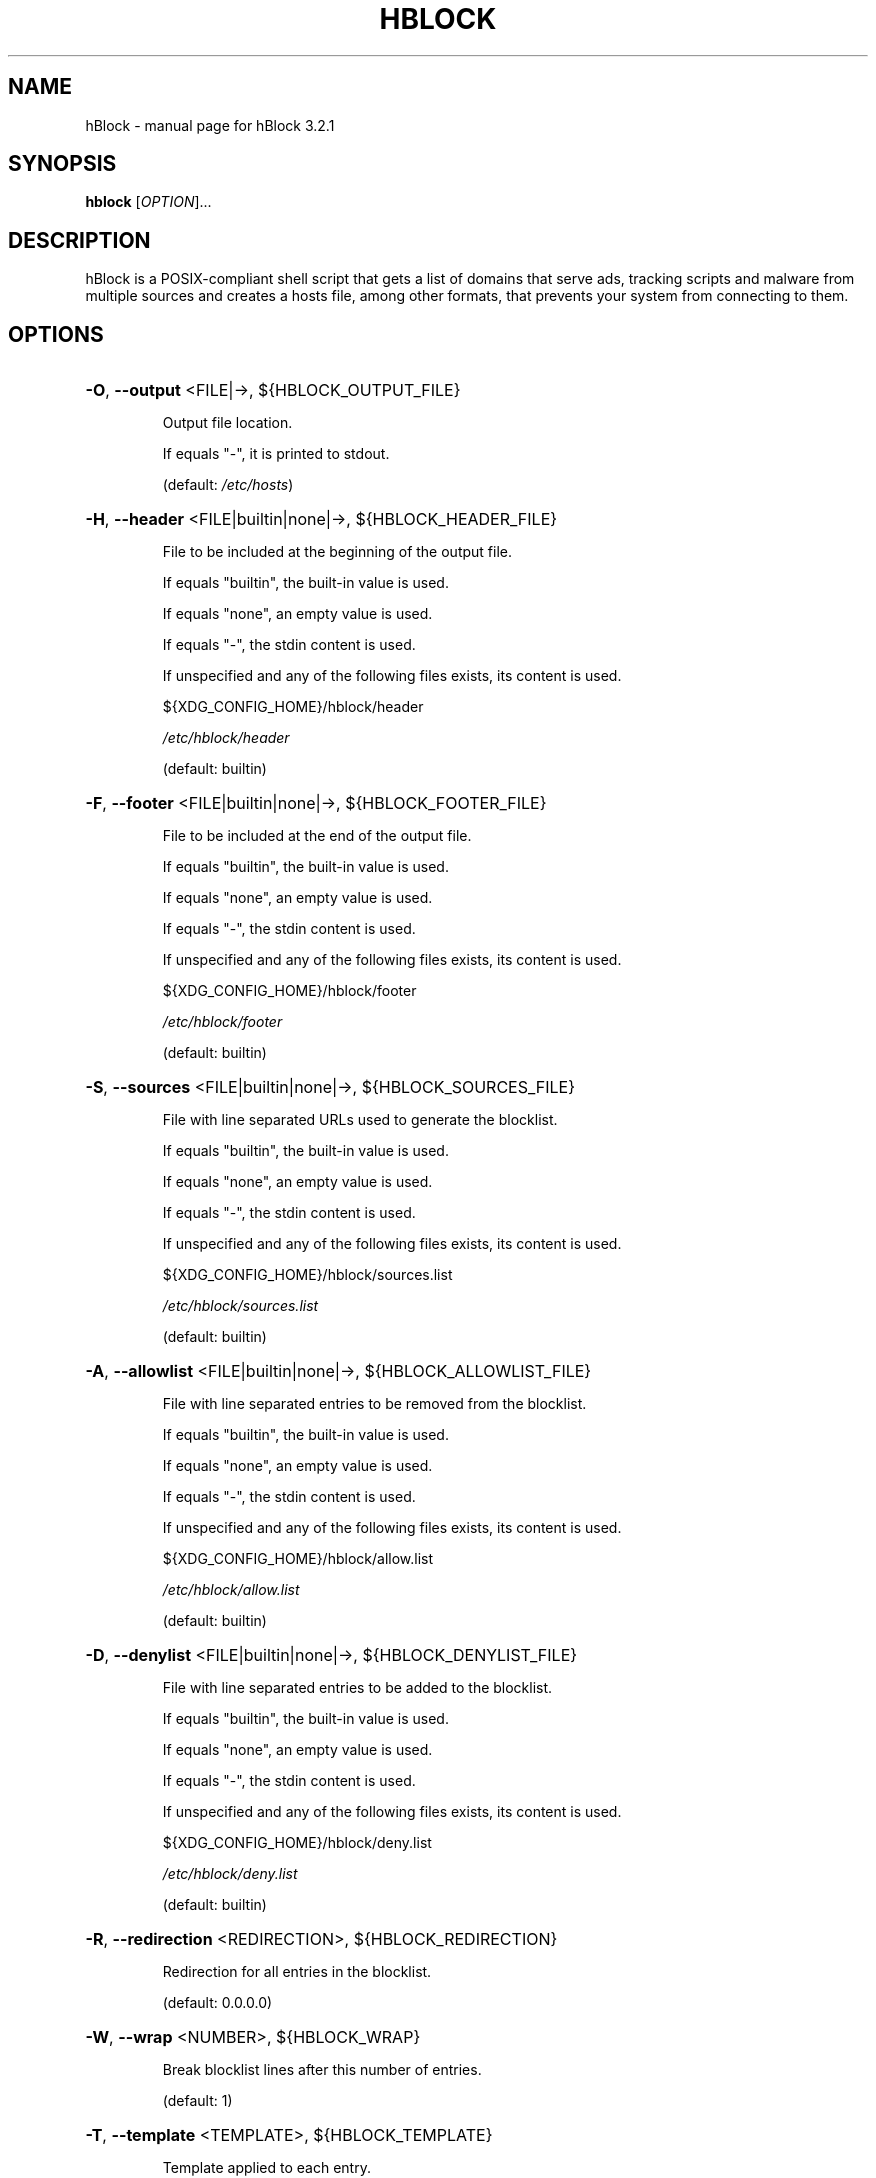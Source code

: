 .\" DO NOT MODIFY THIS FILE!  It was generated by help2man 1.48.2.
.TH HBLOCK "1" "March 2021" "hBlock 3.2.1" "User Commands"
.SH NAME
hBlock \- manual page for hBlock 3.2.1
.SH SYNOPSIS
.B hblock
[\fI\,OPTION\/\fR]...
.SH DESCRIPTION
hBlock is a POSIX\-compliant shell script that gets a list of domains that serve
ads, tracking scripts and malware from multiple sources and creates a hosts
file, among other formats, that prevents your system from connecting to them.
.SH OPTIONS
.HP
\fB\-O\fR, \fB\-\-output\fR <FILE|\->, ${HBLOCK_OUTPUT_FILE}
.IP
Output file location.
.IP
If equals "\-", it is printed to stdout.
.IP
(default: \fI\,/etc/hosts\/\fP)
.HP
\fB\-H\fR, \fB\-\-header\fR <FILE|builtin|none|\->, ${HBLOCK_HEADER_FILE}
.IP
File to be included at the beginning of the output file.
.IP
If equals "builtin", the built\-in value is used.
.IP
If equals "none", an empty value is used.
.IP
If equals "\-", the stdin content is used.
.IP
If unspecified and any of the following files exists, its content is used.
.IP
${XDG_CONFIG_HOME}/hblock/header
.IP
\fI\,/etc/hblock/header\/\fP
.IP
(default: builtin)
.HP
\fB\-F\fR, \fB\-\-footer\fR <FILE|builtin|none|\->, ${HBLOCK_FOOTER_FILE}
.IP
File to be included at the end of the output file.
.IP
If equals "builtin", the built\-in value is used.
.IP
If equals "none", an empty value is used.
.IP
If equals "\-", the stdin content is used.
.IP
If unspecified and any of the following files exists, its content is used.
.IP
${XDG_CONFIG_HOME}/hblock/footer
.IP
\fI\,/etc/hblock/footer\/\fP
.IP
(default: builtin)
.HP
\fB\-S\fR, \fB\-\-sources\fR <FILE|builtin|none|\->, ${HBLOCK_SOURCES_FILE}
.IP
File with line separated URLs used to generate the blocklist.
.IP
If equals "builtin", the built\-in value is used.
.IP
If equals "none", an empty value is used.
.IP
If equals "\-", the stdin content is used.
.IP
If unspecified and any of the following files exists, its content is used.
.IP
${XDG_CONFIG_HOME}/hblock/sources.list
.IP
\fI\,/etc/hblock/sources.list\/\fP
.IP
(default: builtin)
.HP
\fB\-A\fR, \fB\-\-allowlist\fR <FILE|builtin|none|\->, ${HBLOCK_ALLOWLIST_FILE}
.IP
File with line separated entries to be removed from the blocklist.
.IP
If equals "builtin", the built\-in value is used.
.IP
If equals "none", an empty value is used.
.IP
If equals "\-", the stdin content is used.
.IP
If unspecified and any of the following files exists, its content is used.
.IP
${XDG_CONFIG_HOME}/hblock/allow.list
.IP
\fI\,/etc/hblock/allow.list\/\fP
.IP
(default: builtin)
.HP
\fB\-D\fR, \fB\-\-denylist\fR <FILE|builtin|none|\->, ${HBLOCK_DENYLIST_FILE}
.IP
File with line separated entries to be added to the blocklist.
.IP
If equals "builtin", the built\-in value is used.
.IP
If equals "none", an empty value is used.
.IP
If equals "\-", the stdin content is used.
.IP
If unspecified and any of the following files exists, its content is used.
.IP
${XDG_CONFIG_HOME}/hblock/deny.list
.IP
\fI\,/etc/hblock/deny.list\/\fP
.IP
(default: builtin)
.HP
\fB\-R\fR, \fB\-\-redirection\fR <REDIRECTION>, ${HBLOCK_REDIRECTION}
.IP
Redirection for all entries in the blocklist.
.IP
(default: 0.0.0.0)
.HP
\fB\-W\fR, \fB\-\-wrap\fR <NUMBER>, ${HBLOCK_WRAP}
.IP
Break blocklist lines after this number of entries.
.IP
(default: 1)
.HP
\fB\-T\fR, \fB\-\-template\fR <TEMPLATE>, ${HBLOCK_TEMPLATE}
.IP
Template applied to each entry.
.IP
%D = <DOMAIN>, %R = <REDIRECTION>
.IP
(default: %R %D)
.HP
\fB\-C\fR, \fB\-\-comment\fR <COMMENT>, ${HBLOCK_COMMENT}
.IP
Character used for comments.
.IP
(default: #)
.HP
\fB\-l\fR, \fB\-\-[no\-]lenient\fR, ${HBLOCK_LENIENT}
.IP
Match all entries from sources regardless of their IP, instead of
0.0.0.0, 127.0.0.1, ::, ::1 or nothing.
.IP
(default: false)
.HP
\fB\-r\fR, \fB\-\-[no\-]regex\fR, ${HBLOCK_REGEX}
.IP
Use POSIX BREs in the allowlist instead of fixed strings.
.IP
(default: false)
.HP
\fB\-f\fR, \fB\-\-[no\-]filter\-subdomains\fR, ${HBLOCK_FILTER_SUBDOMAINS}
.IP
Do not include subdomains when the parent domain is also blocked.
Useful for reducing the blocklist size in cases such as when DNS blocking
makes these subdomains redundant.
.IP
(default: false)
.HP
\fB\-c\fR, \fB\-\-[no\-]continue\fR, ${HBLOCK_CONTINUE}
.IP
Do not abort if a download error occurs.
.IP
(default: false)
.HP
\fB\-q\fR, \fB\-\-[no\-]quiet\fR, ${HBLOCK_QUIET}
.IP
Suppress non\-error messages.
.IP
(default: false)
.HP
\fB\-x\fR, \fB\-\-color\fR <auto|true|false>, ${HBLOCK_COLOR}
.IP
Colorize the output.
.IP
(default: auto)
.HP
\fB\-v\fR, \fB\-\-version\fR
.IP
Show version number and quit.
.HP
\fB\-h\fR, \fB\-\-help\fR
.IP
Show this help and quit.
.SH "REPORTING BUGS"
Report bugs to: <https://github.com/hectorm/hblock/issues>
.PP
.br
Author: Héctor Molinero Fernández <hector@molinero.dev>
.br
License: MIT, https://opensource.org/licenses/MIT
.br
Repository: https://github.com/hectorm/hblock
